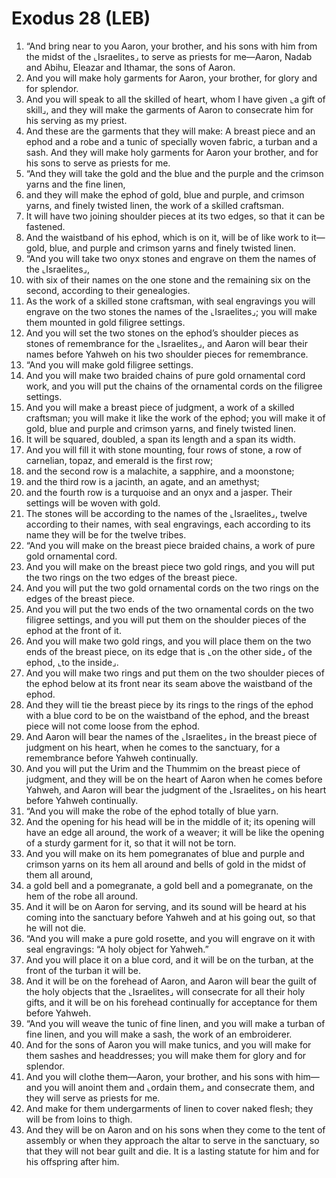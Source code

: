 * Exodus 28 (LEB)
:PROPERTIES:
:ID: LEB/02-EXO28
:END:

1. “And bring near to you Aaron, your brother, and his sons with him from the midst of the ⌞Israelites⌟ to serve as priests for me—Aaron, Nadab and Abihu, Eleazar and Ithamar, the sons of Aaron.
2. And you will make holy garments for Aaron, your brother, for glory and for splendor.
3. And you will speak to all the skilled of heart, whom I have given ⌞a gift of skill⌟, and they will make the garments of Aaron to consecrate him for his serving as my priest.
4. And these are the garments that they will make: A breast piece and an ephod and a robe and a tunic of specially woven fabric, a turban and a sash. And they will make holy garments for Aaron your brother, and for his sons to serve as priests for me.
5. “And they will take the gold and the blue and the purple and the crimson yarns and the fine linen,
6. and they will make the ephod of gold, blue and purple, and crimson yarns, and finely twisted linen, the work of a skilled craftsman.
7. It will have two joining shoulder pieces at its two edges, so that it can be fastened.
8. And the waistband of his ephod, which is on it, will be of like work to it—gold, blue, and purple and crimson yarns and finely twisted linen.
9. “And you will take two onyx stones and engrave on them the names of the ⌞Israelites⌟,
10. with six of their names on the one stone and the remaining six on the second, according to their genealogies.
11. As the work of a skilled stone craftsman, with seal engravings you will engrave on the two stones the names of the ⌞Israelites⌟; you will make them mounted in gold filigree settings.
12. And you will set the two stones on the ephod’s shoulder pieces as stones of remembrance for the ⌞Israelites⌟, and Aaron will bear their names before Yahweh on his two shoulder pieces for remembrance.
13. “And you will make gold filigree settings.
14. And you will make two braided chains of pure gold ornamental cord work, and you will put the chains of the ornamental cords on the filigree settings.
15. And you will make a breast piece of judgment, a work of a skilled craftsman; you will make it like the work of the ephod; you will make it of gold, blue and purple and crimson yarns, and finely twisted linen.
16. It will be squared, doubled, a span its length and a span its width.
17. And you will fill it with stone mounting, four rows of stone, a row of carnelian, topaz, and emerald is the first row;
18. and the second row is a malachite, a sapphire, and a moonstone;
19. and the third row is a jacinth, an agate, and an amethyst;
20. and the fourth row is a turquoise and an onyx and a jasper. Their settings will be woven with gold.
21. The stones will be according to the names of the ⌞Israelites⌟, twelve according to their names, with seal engravings, each according to its name they will be for the twelve tribes.
22. “And you will make on the breast piece braided chains, a work of pure gold ornamental cord.
23. And you will make on the breast piece two gold rings, and you will put the two rings on the two edges of the breast piece.
24. And you will put the two gold ornamental cords on the two rings on the edges of the breast piece.
25. And you will put the two ends of the two ornamental cords on the two filigree settings, and you will put them on the shoulder pieces of the ephod at the front of it.
26. And you will make two gold rings, and you will place them on the two ends of the breast piece, on its edge that is ⌞on the other side⌟ of the ephod, ⌞to the inside⌟.
27. And you will make two rings and put them on the two shoulder pieces of the ephod below at its front near its seam above the waistband of the ephod.
28. And they will tie the breast piece by its rings to the rings of the ephod with a blue cord to be on the waistband of the ephod, and the breast piece will not come loose from the ephod.
29. And Aaron will bear the names of the ⌞Israelites⌟ in the breast piece of judgment on his heart, when he comes to the sanctuary, for a remembrance before Yahweh continually.
30. And you will put the Urim and the Thummim on the breast piece of judgment, and they will be on the heart of Aaron when he comes before Yahweh, and Aaron will bear the judgment of the ⌞Israelites⌟ on his heart before Yahweh continually.
31. “And you will make the robe of the ephod totally of blue yarn.
32. And the opening for his head will be in the middle of it; its opening will have an edge all around, the work of a weaver; it will be like the opening of a sturdy garment for it, so that it will not be torn.
33. And you will make on its hem pomegranates of blue and purple and crimson yarns on its hem all around and bells of gold in the midst of them all around,
34. a gold bell and a pomegranate, a gold bell and a pomegranate, on the hem of the robe all around.
35. And it will be on Aaron for serving, and its sound will be heard at his coming into the sanctuary before Yahweh and at his going out, so that he will not die.
36. “And you will make a pure gold rosette, and you will engrave on it with seal engravings: “A holy object for Yahweh.”
37. And you will place it on a blue cord, and it will be on the turban, at the front of the turban it will be.
38. And it will be on the forehead of Aaron, and Aaron will bear the guilt of the holy objects that the ⌞Israelites⌟ will consecrate for all their holy gifts, and it will be on his forehead continually for acceptance for them before Yahweh.
39. “And you will weave the tunic of fine linen, and you will make a turban of fine linen, and you will make a sash, the work of an embroiderer.
40. And for the sons of Aaron you will make tunics, and you will make for them sashes and headdresses; you will make them for glory and for splendor.
41. And you will clothe them—Aaron, your brother, and his sons with him—and you will anoint them and ⌞ordain them⌟ and consecrate them, and they will serve as priests for me.
42. And make for them undergarments of linen to cover naked flesh; they will be from loins to thigh.
43. And they will be on Aaron and on his sons when they come to the tent of assembly or when they approach the altar to serve in the sanctuary, so that they will not bear guilt and die. It is a lasting statute for him and for his offspring after him.
